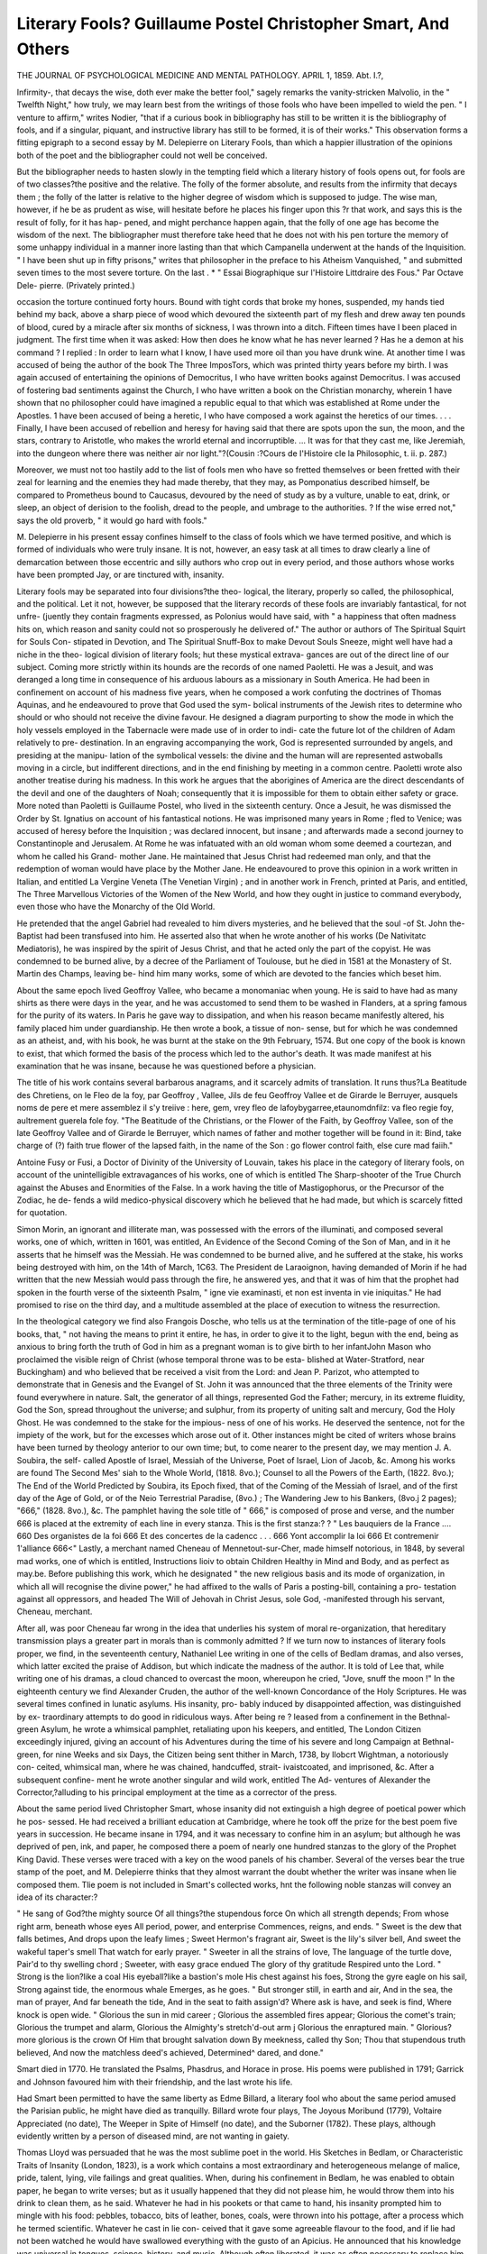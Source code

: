 Literary Fools? Guillaume Postel Christopher Smart, And Others
===============================================================

THE JOURNAL
OF
PSYCHOLOGICAL MEDICINE
AND
MENTAL PATHOLOGY.
APRIL 1, 1859.
Abt. I.?,

Infirmity-, that decays the wise, doth ever make the better
fool," sagely remarks the vanity-stricken Malvolio, in the " Twelfth
Night," how truly, we may learn best from the writings of those
fools who have been impelled to wield the pen. " I venture to
affirm," writes Nodier, "that if a curious book in bibliography
has still to be written it is the bibliography of fools, and if a
singular, piquant, and instructive library has still to be formed, it
is of their works." This observation forms a fitting epigraph to
a second essay by M. Delepierre on Literary Fools, than which a
happier illustration of the opinions both of the poet and the
bibliographer could not well be conceived.

But the bibliographer needs to hasten slowly in the tempting
field which a literary history of fools opens out, for fools are of two
classes?the positive and the relative. The folly of the former
absolute, and results from the infirmity that decays them ; the
folly of the latter is relative to the higher degree of wisdom
which is supposed to judge. The wise man, however, if he be as
prudent as wise, will hesitate before he places his finger upon this
?r that work, and says this is the result of folly, for it has hap-
pened, and might perchance happen again, that the folly of one
age has become the wisdom of the next. The bibliographer
must therefore take heed that he does not with his pen torture
the memory of some unhappy individual in a manner inore
lasting than that which Campanella underwent at the hands of
the Inquisition. " I have been shut up in fifty prisons," writes
that philosopher in the preface to his Atheism Vanquished, " and
submitted seven times to the most severe torture. On the last
. * " Essai Biographique sur l'Histoire Littdraire des Fous." Par Octave Dele-
pierre. (Privately printed.)

occasion the torture continued forty hours. Bound with tight
cords that broke my hones, suspended, my hands tied behind my
back, above a sharp piece of wood which devoured the sixteenth
part of my flesh and drew away ten pounds of blood, cured by a
miracle after six months of sickness, I was thrown into a ditch.
Fifteen times have I been placed in judgment. The first time
when it was asked: How then does he know what he has never
learned ? Has he a demon at his command ? I replied : In order
to learn what I know, I have used more oil than you have drunk
wine. At another time I was accused of being the author of the
book The Three ImposTors, which was printed thirty years before
my birth. I was again accused of entertaining the opinions of
Democritus, I who have written books against Democritus. I
was accused of fostering bad sentiments against the Church, I
who have written a book on the Christian monarchy, wherein
1 have shown that no philosopher could have imagined a republic
equal to that which was established at Rome under the Apostles.
1 have been accused of being a heretic, I who have composed a
work against the heretics of our times. . . . Finally, I have been
accused of rebellion and heresy for having said that there are
spots upon the sun, the moon, and the stars, contrary to Aristotle,
who makes the wrorld eternal and incorruptible. ... It was for
that they cast me, like Jeremiah, into the dungeon where there
was neither air nor light."?(Cousin :?Cours de I'Histoire cle la
Philosophic, t. ii. p. 287.)

Moreover, we must not too hastily add to the list of fools men
who have so fretted themselves or been fretted with their zeal for
learning and the enemies they had made thereby, that they may,
as Pomponatius described himself, be compared to Prometheus
bound to Caucasus, devoured by the need of study as by a
vulture, unable to eat, drink, or sleep, an object of derision to
the foolish, dread to the people, and umbrage to the authorities.
? If the wise erred not," says the old proverb, " it would go hard
with fools."

M. Delepierre in his present essay confines himself to the class
of fools which we have termed positive, and which is formed of
individuals who were truly insane. It is not, however, an easy
task at all times to draw clearly a line of demarcation between
those eccentric and silly authors who crop out in every period,
and those authors whose works have been prompted Jay, or are
tinctured with, insanity.

Literary fools may be separated into four divisions?the theo-
logical, the literary, properly so called, the philosophical, and the
political. Let it not, however, be supposed that the literary
records of these fools are invariably fantastical, for not unfre-
(juently they contain fragments expressed, as Polonius would
have said, with " a happiness that often madness hits on, which
reason and sanity could not so prosperously he delivered of."
The author or authors of The Spiritual Squirt for Souls Con-
stipated in Devotion, and The Spiritual Snuff-Box to make
Devout Souls Sneeze, might well have had a niche in the theo-
logical division of literary fools; hut these mystical extrava-
gances are out of the direct line of our subject. Coming more
strictly within its hounds are the records of one named Paoletti.
He was a Jesuit, and was deranged a long time in consequence of
his arduous labours as a missionary in South America. He had
been in confinement on account of his madness five years,
when he composed a work confuting the doctrines of Thomas
Aquinas, and he endeavoured to prove that God used the sym-
bolical instruments of the Jewish rites to determine who should
or who should not receive the divine favour. He designed a
diagram purporting to show the mode in which the holy vessels
employed in the Tabernacle were made use of in order to indi-
cate the future lot of the children of Adam relatively to pre-
destination. In an engraving accompanying the work, God is
represented surrounded by angels, and presiding at the manipu-
lation of the symbolical vessels: the divine and the human will are
represented astwoballs moving in a circle, but indifferent directions,
and in the end finishing by meeting in a common centre. Paoletti
wrote also another treatise during his madness. In this work he
argues that the aborigines of America are the direct descendants
of the devil and one of the daughters of Noah; consequently
that it is impossible for them to obtain either safety or grace.
More noted than Paoletti is Guillaume Postel, who lived in the
sixteenth century. Once a Jesuit, he was dismissed the Order
by St. Ignatius on account of his fantastical notions. He was
imprisoned many years in Rome ; fled to Venice; was accused of
heresy before the Inquisition ; was declared innocent, but insane ;
and afterwards made a second journey to Constantinople and
Jerusalem. At Rome he was infatuated with an old woman
whom some deemed a courtezan, and whom he called his Grand-
mother Jane. He maintained that Jesus Christ had redeemed
man only, and that the redemption of woman would have place
by the Mother Jane. He endeavoured to prove this opinion in a
work written in Italian, and entitled La Vergine Veneta (The
Venetian Virgin) ; and in another work in French, printed at
Paris, and entitled, The Three Marvellous Victories of the Women
of the New World, and how they ought in justice to command
everybody, even those who have the Monarchy of the Old
World.

He pretended that the angel Gabriel had revealed to him
divers mysteries, and he believed that the soul -of St. John the-
Baptist had been transfused into him. He asserted also that
when he wrote another of his works (De Nativitatc Mediatoris),
he was inspired by the spirit of Jesus Christ, and that he acted
only the part of the copyist. He was condemned to be burned
alive, by a decree of the Parliament of Toulouse, but he died in
1581 at the Monastery of St. Martin des Champs, leaving be-
hind him many works, some of which are devoted to the fancies
which beset him.

About the same epoch lived Geoffroy Vallee, who became a
monomaniac when young. He is said to have had as many
shirts as there were days in the year, and he was accustomed to
send them to be washed in Flanders, at a spring famous for the
purity of its waters. In Paris he gave way to dissipation, and
when his reason became manifestly altered, his family placed him
under guardianship. He then wrote a book, a tissue of non-
sense, but for which he was condemned as an atheist, and, with
his book, he was burnt at the stake on the 9th February, 1574.
But one copy of the book is known to exist, that which formed
the basis of the process which led to the author's death. It was
made manifest at his examination that he was insane, because he
was questioned before a physician.

The title of his work contains several barbarous anagrams, and
it scarcely admits of translation. It runs thus?La Beatitude des
Chretiens, on le Fleo de la foy, par Geoffroy , Vallee, Jils de
feu Geoffroy Vallee et de Girarde le Berruyer, ausquels noms
de pere et mere assemblez il s'y treiive : here, gem, vrey fleo de
lafoybygarree,etaunomdnfilz: va fleo regie foy, aultrement
guerela fole foy. "The Beatitude of the Christians, or the
Flower of the Faith, by Geoffroy Vallee, son of the late Geoffroy
Vallee and of Girarde le Berruyer, which names of father and
mother together will be found in it: Bind, take charge of (?) faith
true flower of the lapsed faith, in the name of the Son : go
flower control faith, else cure mad faiih."

Antoine Fusy or Fusi, a Doctor of Divinity of the University
of Louvain, takes his place in the category of literary fools, on
account of the unintelligible extravagances of his works, one of
which is entitled The Sharp-shooter of the True Church against
the Abuses and Enormities of the False. In a work having the
title of Mastigophorus, or the Precursor of the Zodiac, he de-
fends a wild medico-physical discovery which he believed that he
had made, but which is scarcely fitted for quotation.

Simon Morin, an ignorant and illiterate man, was possessed
with the errors of the illuminati, and composed several works, one
of which, written in 1601, was entitled, An Evidence of the
Second Coming of the Son of Man, and in it he asserts that
he himself was the Messiah. He was condemned to be burned
alive, and he suffered at the stake, his works being destroyed with
him, on the 14th of March, 1C63. The President de Laraoignon,
having demanded of Morin if he had written that the new
Messiah would pass through the fire, he answered yes, and that
it was of him that the prophet had spoken in the fourth verse of
the sixteenth Psalm, " igne vie examinasti, et non est inventa
in vie iniquitas." He had promised to rise on the third day,
and a multitude assembled at the place of execution to witness
the resurrection.

In the theological category we find also Frangois Dosche,
who tells us at the termination of the title-page of one of his
books, that, " not having the means to print it entire, he has,
in order to give it to the light, begun with the end, being as anxious
to bring forth the truth of God in him as a pregnant woman is
to give birth to her infantJohn Mason who proclaimed the
visible reign of Christ (whose temporal throne was to be esta-
blished at Water-Stratford, near Buckingham) and who believed
that be received a visit from the Lord: and Jean P. Parizot, who
attempted to demonstrate that in Genesis and the Evangel of St.
John it was announced that the three elements of the Trinity
were found everywhere in nature. Salt, the generator of all
things, represented God the Father; mercury, in its extreme
fluidity, God the Son, spread throughout the universe; and
sulphur, from its property of uniting salt and mercury, God the
Holy Ghost. He was condemned to the stake for the impious-
ness of one of his works. He deserved the sentence, not for the
impiety of the work, but for the excesses which arose out of it.
Other instances might be cited of writers whose brains have
been turned by theology anterior to our own time; but, to come
nearer to the present day, we may mention J. A. Soubira, the self-
called Apostle of Israel, Messiah of the Universe, Poet of Israel,
Lion of Jacob, &c. Among his works are found The Second Mes'
siah to the Whole World, (1818. 8vo.); Counsel to all the Powers
of the Earth, (1822. 8vo.); The End of the World Predicted by
Soubira, its Epoch fixed, that of the Coming of the Messiah of
Israel, and of the first day of the Age of Gold, or of the Neio
Terrestrial Paradise, (8vo.) ; The Wandering Jew to his
Bankers, (8vo.j 2 pages); "666," (1828. 8vo.), &c. The
pamphlet having the sole title of " 666," is composed of prose
and verse, and the number 666 is placed at the extremity of each
line in every stanza. This is the first stanza:?
? " Les bauquiers de la France .... 660
Des organistes de la foi 666
Et des concertes de la cadencc . . . 666
Yont accomplir la loi 666
Et contremenir 1'alliance  666<"
Lastly, a merchant named Cheneau of Mennetout-sur-Cher,
made himself notorious, in 1848, by several mad works, one of
which is entitled, Instructions lioiv to obtain Children Healthy in
Mind and Body, and as perfect as may.be. Before publishing this
work, which he designated " the new religious basis and its mode
of organization, in which all will recognise the divine power," he
had affixed to the walls of Paris a posting-bill, containing a pro-
testation against all oppressors, and headed The Will of Jehovah
in Christ Jesus, sole God, -manifested through his servant,
Cheneau, merchant.

After all, was poor Cheneau far wrong in the idea that underlies
his system of moral re-organization, that hereditary transmission
plays a greater part in morals than is commonly admitted ?
If we turn now to instances of literary fools proper, we find, in
the seventeenth century, Nathaniel Lee writing in one of the cells
of Bedlam dramas, and also verses, which latter excited the praise
of Addison, but which indicate the madness of the author. It is
told of Lee that, while writing one of his dramas, a cloud chanced to
overcast the moon, whereupon he cried, "Jove, snuff the moon !"
In the eighteenth century we find Alexander Cruden, the
author of the well-known Concordance of the Holy Scriptures. He
was several times confined in lunatic asylums. His insanity, pro-
bably induced by disappointed affection, was distinguished by ex-
traordinary attempts to do good in ridiculous ways. After being re ?
leased from a confinement in the Bethnal-green Asylum, he wrote
a whimsical pamphlet, retaliating upon his keepers, and entitled,
The London Citizen exceedingly injured, giving an account of
his Adventures during the time of his severe and long Campaign at
Bethnal-green, for nine Weeks and six Days, the Citizen being sent
thither in March, 1738, by Ilobcrt Wightman, a notoriously con-
ceited, whimsical man, where he was chained, handcuffed, strait-
ivaistcoated, and imprisoned, &c. After a subsequent confine-
ment he wrote another singular and wild work, entitled The Ad-
ventures of Alexander the Corrector,?alluding to his principal
employment at the time as a corrector of the press.

About the same period lived Christopher Smart, whose insanity
did not extinguish a high degree of poetical power which he pos-
sessed. He had received a brilliant education at Cambridge, where
he took off the prize for the best poem five years in succession. He
became insane in 1794, and it was necessary to confine him in an
asylum; but although he was deprived of pen, ink, and paper, he
composed there a poem of nearly one hundred stanzas to the
glory of the Prophet King David. These verses were traced with
a key on the wood panels of his chamber. Several of the verses
bear the true stamp of the poet, and M. Delepierre thinks that
they almost warrant the doubt whether the writer was insane when
lie composed them. Tlie poem is not included in Smart's collected
works, hnt the following noble stanzas will convey an idea of its
character:?

" He sang of God?the mighty source
Of all things?the stupendous force
On which all strength depends;
From whose right arm, beneath whose eyes
All period, power, and enterprise
Commences, reigns, and ends.
" Sweet is the dew that falls betimes,
And drops upon the leafy limes ;
Sweet Hermon's fragrant air,
Sweet is the lily's silver bell,
And sweet the wakeful taper's smell
That watch for early prayer.
" Sweeter in all the strains of love,
The language of the turtle dove,
Pair'd to thy swelling chord ;
Sweeter, with easy grace endued
The glory of thy gratitude
Respired unto the Lord.
" Strong is the lion?like a coal
His eyeball?like a bastion's mole
His chest against his foes,
Strong the gyre eagle on his sail,
Strong against tide, the enormous whale
Emerges, as he goes.
" But stronger still, in earth and air,
And in the sea, the man of prayer,
And far beneath the tide,
And in the seat to faith assign'd?
Where ask is have, and seek is find,
Where knock is open wide.
" Glorious the sun in mid career ;
Glorious the assembled fires appear;
Glorious the comet's train;
Glorious the trumpet and alarm,
Glorious the Almighty's stretch'd-out arm j
Glorious the enraptured main.
" Glorious?more glorious is the crown
Of Him that brought salvation down
By meekness, called thy Son;
Thou that stupendous truth believed,
And now the matchless deed's achieved,
Determined^ dared, and done."

Smart died in 1770. He translated the Psalms, Phasdrus, and
Horace in prose. His poems were published in 1791; Garrick
and Johnson favoured him with their friendship, and the last
wrote his life.

Had Smart been permitted to have the same liberty as Edme
Billard, a literary fool who about the same period amused the
Parisian public, he might have died as tranquilly. Billard wrote
four plays, The Joyous Moribund (1779), Voltaire Appreciated
(no date), The Weeper in Spite of Himself (no date), and the
Suborner (1782). These plays, although evidently written by a
person of diseased mind, are not wanting in gaiety.

Thomas Lloyd was persuaded that he was the most sublime
poet in the world. His Sketches in Bedlam, or Characteristic
Traits of Insanity (London, 1823), is a work which contains a
most extraordinary and heterogeneous melange of malice, pride,
talent, lying, vile failings and great qualities. When, during his
confinement in Bedlam, he was enabled to obtain paper, he began
to write verses; but as it usually happened that they did not
please him, he would throw them into his drink to clean them, as
he said. Whatever he had in his pookets or that came to hand, his
insanity prompted him to mingle with his food: pebbles, tobacco,
bits of leather, bones, coals, were thrown into his pottage, after a
process which he termed scientific. Whatever he cast in lie con-
ceived that it gave some agreeable flavour to the food, and if lie
had not been watched he would have swallowed everything with
the gusto of an Apicius. He announced that his knowledge was
universal in tongues, science, history, and music. Although often
liberated, it was as often necessary to replace him in confinement.
He lived beyond the sixtieth year.

Johan Carl Wezal, born in 1747, and who became insane when
thirty-nine years of age, wrote several works under the delusion
that he was God. Some of these writings were printed under the
title Opera Dei Wezelii W. S. des Gottes.

A very interesting history is cited in the Records of Pennsyl-
vania (Philadelphia, 1802), of a barrister named Milman, whose
reason was overturned by the shock experienced from the awfully
sudden death of a lady lie was about to lead to the altar.
She was struck dead by lightning just before the time ap-
pointed for the performance of the marriage ceremony. It was
necessary to confine Mr.Milman in an asylum; but as he had long
periods of tranquillity he was suffered to make excursions into the
country. He had lucid intervals, but whilst they continued he
could never be left alone three hours consecutively without
danger of relapsing into wildness, or becoming fatuous. Previous
to his insanity he had manifested no marked imaginative powers,
his aptitude being towards the positive and abstract sciences; but
during tlie lucid intervals of liis malady lie exhibited no incon-
siderable degree of fancy, and from time to time he committed to
paper certain reflections and descriptions remarkable for vigour
and freshness, and the air of pleasantry which runs through them,
-fhe following is an example:?

"Nobody has any business to expect satisfaction in a pure country
life for two months, unless they have a decided genius for leisure.
If a man expects to live in a country, of course he must have some-
thing to do, and do it all the while. But to gather up yourself and
sit down in a plain country-house, without bear's and lions about it,
without anything to do but to rest; with no marvels or phenomena,
hut only the good, real, common country; if-you mean to be happy
in this, I repeat you should have the element of leisure very full and
powerful within you. You cannot be happy if you are in a hurry.
Y ou must not be in a hurry to get up or sit down ; you must not be
ln a hurry to get up in the morning, or to retire at night: you must
regard it quite the same thing whether you look at a tree ten minutes
or thirty ; if you walk out, never must you look at your watch ; go
till your return; if you sit down upon a breezy fence or wall, it should
be a matter of indifference to you whether it be four o'clock, or five,
or six. There can be no greater impertinence than to say,' It is time
to go!' There is no such thing as time to a man in a summer
vacation.

" Yet amid the tranquil, dreaming, gazing life, one cannot always be
quite as serene as one would, For example, this morning, while the
dew was yet on the grass, word came that Charley had got away.
Now Charley is the most important member of the family, and as
shrewd a horse as ever need be. Lately he had found out the difference
between being harnessed by a boy and a man. Accordingly, on several
occasions, as soon as the halter dropped from his head, and before the
bridle could take its place, he proceeded to back boldly out of the
stable, in spite of the stout boy pulling with all his might at his
mane and ears. This particular morning we were to put a passenger
friend on board the cars at 8.10 ; it was now 7.30. Out popped Charley
from his stall like a cork from a bottle, and lo ! some fifty acres there
Were in which to exercise his legs and ours, to say nothing of temper and
ingenuity. First, the ladjr, with a measure of oats, attempted to do the
thing genteelly. Not he ! he had no objection to the oats, none to the
hand, until it "came near his head, then off he sprang. After one or two
trials, we dropped the oats, and went at it in earnest?called all the
boys, headed him off this way, ran him out of the growing oats, drove
him into the upper lot, and out of it again. We got him into a
corner with great pains, and he got himself out of it without the least
trouble. He would dash through a line of six or eight boys with as
little resistance as if they had been so many mosquitoes! Down he
ran to the lower side of the lot, and down we all walked after him?

too tired to run. Oh ! it was glorious fun! the sun was hot, the cars
were coming, and we had two miles to ride to the depot! He did
enjoy it, and we did not. We resorted to expedients?opened wide
the great gate of the barn-yard, and essayed to drive him in ; and we
did it too, almost; for he ran close to it,?and just sailed past, with a
laugh as plain on his face as ever horse had ! Man is vastly superior
to a horse in many respects, but running on a hot summer's day, in a
twenty-acre lot, is not one of them ! AYe got him by the brgok, and
while he drank, oh, how leisurely! we started up and succeeded in
just missing our grab at his mane. Now comes another splendid run.
His head was up, his eyes flashing, his tail streamed out like a banner,
and glancing his head this way and that, right and left, ho allowed us
to come on to the brush corner, from whence, in a few moments, he
allowed us to emerge and come afoot after him down to the barn again.
But luck will not hold for ever, even with horses. He dashed down
a lane, and we had him. But as soon as he saw the gate closed, and
perceived the state of the case, how charmingly he behaved! allowed
us to come up and bridle him without a movement of resistance, and
affirmed by his whole conduct that it was the merest sport in the
world, all this seeming disobedience; and to him I have no doubt
it was!"

Two singular examples close M. Delepierre's instances of
literary fools proper. In 1834 a M. G. Desjardins published in
Paris, under the title of the First Babylon (.Premiere Babylonc),
the first part of a vast drama entitled Semiramis the Great. Tlio
work is composed of five hundred octavo pages, and many passages
are printed in Hebrew, Persian, Arabic, and Chaldee, as well as
other characters. Some notion of this madly extravagant book
may be obtained from the extract which follows, taken from the
fifth Section of Bitterness, vulgarly called Act, part of which
is in verse and part prose. Voices innumerable and cavernous
are heard issuing from the profundities of the earth, and the
Prince of Prophets, God's-Judgment, says to them:?

Arise! shake from a vast and sluggish wing,
The eloquent night-dust of three thousand years,?
and from the bottom of the sepulchres in which this vast accumu-
lation of generations lies, comes forth the myriad-voiced answer?
Behold, in horizontal ranks we raise us !

" Then the kings, princes, and chiefs innumerable of nations com-
mence, helter-skelter, a kind of round or immense chain, supported
behind by the stampings and acclamations of the nations. In the
ranks are found mingled and carried along both beasts and brutes con-
temporaries of the ancient actors of this Apocalyptic scene ; all creation,
every generation of beings brought forth, reptiles, birds, quadrupeds,
all flesh multiplying and moving, great lions in the ranks of gigantic
warriors, dromedaries, ostriches, giraffes, boas, elevating'their long
necks, or advancing spirally in the midst of travelling men ; lofty ele-
phants, colossal mastodons their eldest brothers, erecting the mon-
strous serpent of their trunk above the heads and horns of ancient
races, princely, royal, and antediluvian. And above all, the stork, the
ihis, and great vultures fly, all rolling together the thick waves of their
I'ound, all lightened in the travel of their whirling chain, by rays from
the red and flaming face of Grod; and muttering, roaring, and shriek-
uig these words, each in his tongue, whilst revolving :?

" We represent both the storm and the dreadful thunder
Which grumbles around the mount, which corrupts the earth!
During the long horror of a day of chastisement,
We imitate the rigours of the last judgment," &c.
It seems to us, although it does not appear to have struck
M. Delepierre's mind, that this scene of Soubira's has been inspired
by the Oriental legends respecting the great Solomon, King of the
Genii, and the Maliommedan legends of the condition of man in
the interval that exists between tlie resurrection and the judgment.
Solomon is described as having at his command the whole of the
heasts and birds that have destructive powers, and when he con-
tended with the evil genii on the earth, advanced the beasts of
Prey>?lions, tigers, leopards, wolves, &e.,?together with ele-
phants, and every other kind of animal capable of taking part in
a struggle; in mid-air sailed Solomon sitting upon his magic
carpet, and accompanied by myriads of good genii; and above
all flew an army of eagles, vultures, and other birds. Tlie Ma-
hommedan legends tell us that at the resurrection of mankind, the
genii, and every variety of animal, will be collected on a vast plain
(commentators differ as to its locality), and there for a space,
some think of forty years, others of fifty thousand, all created
heings, rational and irrational, will experience in advance the lot
which will be theirs at the last judgment.

The last example of literary fools proper is a M. Paulin
Gagne, author of several poems, one of which entitled L'Uniteide,
?r the Woman-Messiah, of which the action is placed in the two
thousandth year of the Christian era, was published in 1858. It
contains a ridiculous agglomeration of fantastic names and ab-
surd verses. Among the dramatis persona are L'Ane-Archide,
" daughter of Despotism and of Liberty Demounias, the fore-
runner of Antichrist; Panarchie, the Dive Insania, the Bceuf
Apis, Archimonde, and his illustrious spouse La Presse, Patati-
culture, and many other extraordinary personifications, the names
?f which are even less extraordinary than the verses and ideas
accompanying them. For example, turning into anagrams the
names of modern socialistic reformers he places them all in pre-
sence of L'Ane-Arcliide, who says to them?

Speak!
Wide awake, if I can, I to your dreams will listen.
Speak Pierre Xourd, Nodourp, Urdel Nillor,
Louis Cnalb, George Nas, Narredisnoc without gold,
Tebac, Ogu without fear, and all ye great apostles,
Who on the head of others aspire to march.
Then the poet expresses, through their mouths, the different
systems of these gentlemen in so far as he somewhat loosely com-
prehends them. The first canto terminates by the entry of the
Woman-Messiah into Paris.

The second canto contains the same personifications as the
first, with the addition of ambassadors from the sun and the
moon, inhabitants of the stars, Auritheocratie, JRatiotheie, See.
The comet Trouble-tout (Trouble-all) comes also on the scene,
and has a discussion with Ratiotheie, and sings a song, le Galop
(le la Conibte, to the air Les Defenseurs cle la Religion.
Nations, I come to toll the final hour
Upon the bells of this vast universe !
Already death has hewn out a huge coffin
And made all ready for the mighty convoy :
Tremble, 0 nations! no longer have ye shelter,
And utter swiftly your most sad adieu!
Tremble, 0 nations, before my flaming tail!
0 nations, wallow in the fierce chaos of fire.
In the third canto La Soeialiforce has a long discussion with
his partisans, which terminates thus :?
I found for aye the golden age of the belly,
Whose pleasant sway our time has much enlarged:
The belly is the fount of revolutions,
And eke creations and destructions.
The Empty-bellies through the long night thunder;
The Well-filled bellies glow with radiant light;
The Hollow-bellies are not worth a jot.
But I will fill them, for they loudly praise me.
Come then, dear friends, and let us hasten swiftly
To trick out feasts that shall astound the world.
The scene of the fifth canto is placed " wheresoever you wish
it," and the text is filled with indecent matter. The scene of the
thirty-eighth act of the eighth canto is a vast potato-field, and
Potato-culture opens the scene in a discourse containing seventy-
two lines, of which the following is an example :?
Nations and kings, I am Potato-culture,
Daughter of nature and this frying-age ;
For aye I have adored this dainty fruit,
Once as an extra eaten by the gods.
This tirade ends with:?

Iii the potato lies the health of all!
In the same scene, Carotti-culture also addresses the kings
and nations, and sings a parody of the Marseillaise, entitled The
Universal Carrot (la Carotte universelle), commencing?
" Allons, Enfans, de la Carotte
Le jour de gloire est arrive.
Chorus:?

Aux armes, Carottiers, formez vos bataillons,
Marchons, que la Carotte inonde nos sillons.
M. Gagne tells us in his preface, that " the vast subject of
his humanizing and Christian poem should form the universal
poesy of humanity, and the school of trutli.'' Madame Elise
Gagne, the wife of the author, adds an epilogue, in which she
tells us that after the reforms indicated in the poem are carried
into effect, abundance and happiness will prevail upon the earth.
The poem, indeed, is no pleasantry on the part of its author.
" The whole proves," writes M. Delepierre, " that he employed
all the resources of his intellect in writing this chef cl'ceuvre."
We must add that the poem is written in rhyme. Other poems
written by M. Gagne, are Le Suicide, La Monopanglotte ou
Langue Universelle, Le Delire, L'Ocean des Catastrophes.
In the section of M. Delepierre's Essay devoted to Philoso-
phical and Scientific Fools, Kant is mentioned, who became
insane towards the close of his life, and who has a place among
literary fools, inasmuch as recently a work has been discovered
in Germany, written by the great metaphysician during his in-
sanity. The next illustration is derived from the fifteenth century,
towards the close of which lived, at Pisa, one Gragani, a phy-
sician, who became mad, and during his confinement in a mad-
house he wrote a work entitled, De Philosophid Aristotelis,
which was published, to pacify the writer, at Pisa, in 1496. In
this curious book, of which one copy alone, in the library of the
Vatican, is known to exist, Gragani attempts to prove that the
name of Aristotle was a myth, and that that philosopher never
had being.

In 1529, a work was published in Florence entitled, The
Anatomy of Language. It was written by a physician named
Joseph Bcrnardi during his confinement in an asylum. Among
other curious opinions, he maintained that the whole race of
monkeys had the faculty of speech, but that they carefully kept
the gift secret. He drew upon the walls of his cell an anatomical
diagram of a monkey's throat, and sought to prove that the con-
struction clearly showed the faculty of speech and even of song.
Bernardi asserted that in the first editions of the voyages of Marco
Polo, it had been well established that monkeys could sing.
What added to the curiosity of all this was, that a Jesuit, Father
Cremoni, wrote a refutation of Bernardi's treatise, and maintained
that, although tlie work of his adversary was well written, the
thesis was contrary to the testimony of Holy Writ, and conse-
quently could not be true. Plow aptly does the biting remark of
Jaques apply here?

" The wise man's folly is anatomised,
Even by the squandering glances of a fool."
Bernardi lived ten years after the publication of his work, but
he never fully recovered his reason.

In 1022, there appeared at Salamanca, under the title of De
Pliilosophia, a work written by Miguel de Flores, formerly a
professor in the university of that city. He had become insane
in consequence of concussion of the brain, occasioned by a fall
from a carriage. The insanity continued many years, but as he
was peaceable, he was suffered to be at liberty. His mania was
characterized by an incessant desire to write; and he would
carry his manuscripts along with him, stopping the passengers in
the streets to read to them his lucubrations. Four years before
his death, his friends published one of his essays, and " it is
remarkable," writes M. Delepierre, " since that in it is contained
the germ of the system developed in our days, under the name of
the atomic theory, by Father Boscovitcli, Dr Priestley, and
others. De Flores represents the Deity as occupying the centre
of creation, and all things created as concentric circles, more or
less removed the one from the other. Eccentric engravings give
an idea of the theory of the author. They depict the Divinity
setting in motion all things by the mechanical action of the arms
and legs."

jRobert Hall finds a place in this section, and also Thomas
Wirgman, who was the author of many works, and who dissi-
pated a great fortune in printing them.

Wirgman lived not long ago, and among other freaks, he
addressed a letter to George IV., in which he declared that if the
principles set forth in his book, the Devarication of the New
Testament, were not adopted, neither the king nor his subjects
would be saved in the other world. The title of the work named
runs thus:?" The development of celestial power, the aggrega te of
spiritual existence, the sublimity of creative energy, the positive
realization of voluntary action, and the blended harmony of
supreme icisclom, truth, and goodness.

Wirgman's mental failing was not manifested in his writings
only, but also in the mode in which his books were fabricated.
He had paper made in such a fashion that each leaf of his books
was of divers colours; and if the colours did not happen to
please him, he would have other paper prepared. He would also
frequently change the arrangement of a book in passing through
the press. Thus it happened that the hook just named, although
possessing only 400 pages, cost him ?227G sterling.

Another ofWirgman's works was entitled, The Grammar of
the Five Senses, and purposed to be a course of metaphysics for
infants. The work is illustrated by nineteen coloured diagrams, and
of it the author states: " When this (grammar) is adopted, virtue
will supersede crime, and establish peace and harmony on earth/'
Wirgman was a goldsmith by trade, and he had retired from
business with a fortune of ?50,000. This was altogether wasted
in printing his books, and he died destitute. (Essay on Bluet
d'Arberes, by M. Delepierre, p. 11.)

Last in the list of philosophical fools is William Martin, a
brother of Jonathan Martin, who set fire to York Cathedral.
His first work was entitled, A New System of Natural Philosophy
on the principle of Perpetual Motion?Newcastle, Preston, 1821.
In the title-page he designates himself Natural Philosopher; and
in the preface he tells us, that having in vain attempted to solve
the problem of perpetual motion mechanically, he renounced the
subject as impracticable. But the very evening of the day on
which he had come to this decision, he had a dream, partly
strange and terrible, partly very agreeable; and from this dream
he awoke perfectly convinced that God had chosen him to
discover the great secondary cause of all things, and the true
perpetual motion. Martin wrote several books.
From M. Delepierre's section on Political Fools, we shall quote
only three examples.

One Demons in the sixteenth century distinguished himself by
two works, the title of one of which is as follows: " The clisputative
and potential Sextessenee obtained by a neiu method of distilla-
tion, according to the precepts of white magic and invocation of
Demons, counsellor of the presidial [an inferior court of judi-
cature] of Amiens, as well to cure the hemorrhage, wounds,
and venereal ulcers of France, as to change and convert things
noxious and abominable into things good and useful." (Paris,
1595, 8vo.).

Francois Davenne, who believed among other things that he
ought to supplant Louis XIV., and who wrote several very curious
tracts, proposed two modes in which to demonstrate his sovereign
puissance and royal authority. " Take," said he, " the Cardinal,
the Regent, the Duke of Orleans, the Princes, the coadjutor, and
those whom "the world esteems most holy ; light a furnace, throw
all into it, and let the individual who comes out without injury
from the flame, like a phoenix renewed, be considered the protege
of God, and be ordained prince of the people.

The second proposition, made lest the farmer-one should not
be accepted, runs thus :?<c Let the Parliament decree my death for
having dared to tell the princes truth. Let them execute me,
and if God saves me not from their hands in a supernatural
manner, let my memory he blotted out. If God does not deliver
me from the hands of the executioners, there will be an end of the
matter; but if the supernatural arm snatches me from their claws,
let them be sacrificed in my stead."

In his Pleaof the Eternal Wisdom, he has the following quaintly
expressed thought: "My soul, I immolate thee upon the scaffold
of my ideas, with the hand of my desires, by the sword of my
resignation."

In 1848, one Herpain of Genappe, whose mind had been
deranged by ideas of social progress, under the pseudonym of
Usaner, published a little work in 18mo., developing a theory of
language which slie termed Langage pliysiologique. He sent
copies of the work to all the legislative assemblies of Europe.
That destined for the English Parliament, was addressed To the
Legislators of the great English Nation by their servant Herpain,
author." In a note at the end of the introduction he suggests
the use of certain ciphers in place of the letters ordinarily made
use of; for example, " Statong facto opro lit2al ni, ni foASal ovo
otano," &c. Fortunately he adds a translation, which is not a
bad example of his style of writing:?"Immediately that your
majestic presence had lit up the nothing (ncant), the nothing
became the medium of existence. Then you willed to sway
favourably the essences, and the principles of beings were pro-
duced by your generous fecundity," &c.

Thus far we have dealt with the literature prompted by in-
sanity, and which is a manifestation of the loss of mental equili-
brium. But there is another class of literature of the insane. In
several of the lunatic asylums in this kingdom literary composi-
tion is encouraged as a curative occupation for the inmates. The
Crichton Royal Asylum, in Scotland, has its journal, The New
Moon, edited, conducted, written, and printed by the lunatics in
the establishment. This journal is issued monthly, and has been in
existence many years. Some years ago a series of Memoirs of
Mad Poets, Mad Philosophers, Mad Kings, Mad Churls, by the
inmates of the Crichton Institution, were published, and more
recently a small volume of poems by the lady patients was printed.
The Royal Edinburgh Asylum for the Insane has also its
monthly journal, The Morningside Mirror, which has been
regularly published about twelve years. This journal is also
entirely written and printed by the patients, in the Hanwell
Asylum literary composition is also encouraged.

Two poetical extracts from The New Moon, illustrative of
that happiness of expression which often madness hits on, may
fittingly close our illustrations of the literature of madness :?
On the Death of my JBulJinch.

Oh, couldst thou know, my little pet,
How much thine absence I regret!
Ah ! 'twas a day like this
When thou into my little room
To cheer me with thy voice didst come,
Which now I hourly miss ;
And 'neath this shade of woe, alone,
Lament my little Goldie gone.
Whene'er thou saw'st me shut within
My room, thou cheerily wouldst sing,
And all thy art employ ;
At thy lov'd voice, so sweet and clear,
All care would quickly disappear?
My sadness turn to joy ;
And all the trouble of my lot
Be dissipated and forgot.
Wise people do, I know, believe
That birds, when they have ceased to breathe,
W ill never more revive;
But?though I cannot tell you why?
I hope, though Goldie chanced to die,
To see him yet alive !
May there not be?if Heaven please?
In Paradise, both birds and trees P
I've had such dreams?they may be true:
Meantime, my little pet, Adieu!
ii.
Go! sleep my heart in peace !
Bid fear and sorrow cease:
He who of worlds takes care,
Our heart in mind doth bear.
Go! sleep my heart in peace!
If death should thee release,
And this night hence thee take,
Thou yonder wilt awake.

This last poem might have been written by Herrick.
It may be due to M. Delepierre to express our high apprecia-
tion of his admirably written and daintily printed essay, but it is
hardly just to our readers, seeing that the great majority of them
can only know it through the means of our imperfect abstract,
and consequently we might unhappily excite a desire which could
not he gratified. The essay is printed for private circulation, and
the last line on the last page runs thus:?" Nota.?Cet Essai n'a
ete tire a part qua 50 exemplaires."
